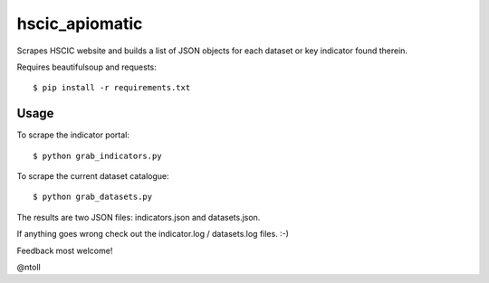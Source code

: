 hscic_apiomatic
===============

Scrapes HSCIC website and builds a list of JSON objects for each dataset or
key indicator found therein.

Requires beautifulsoup and requests::

    $ pip install -r requirements.txt

Usage
-----

To scrape the indicator portal::

    $ python grab_indicators.py

To scrape the current dataset catalogue::

    $ python grab_datasets.py

The results are two JSON files: indicators.json and datasets.json.

If anything goes wrong check out the indicator.log / datasets.log files. :-)

Feedback most welcome!

@ntoll
